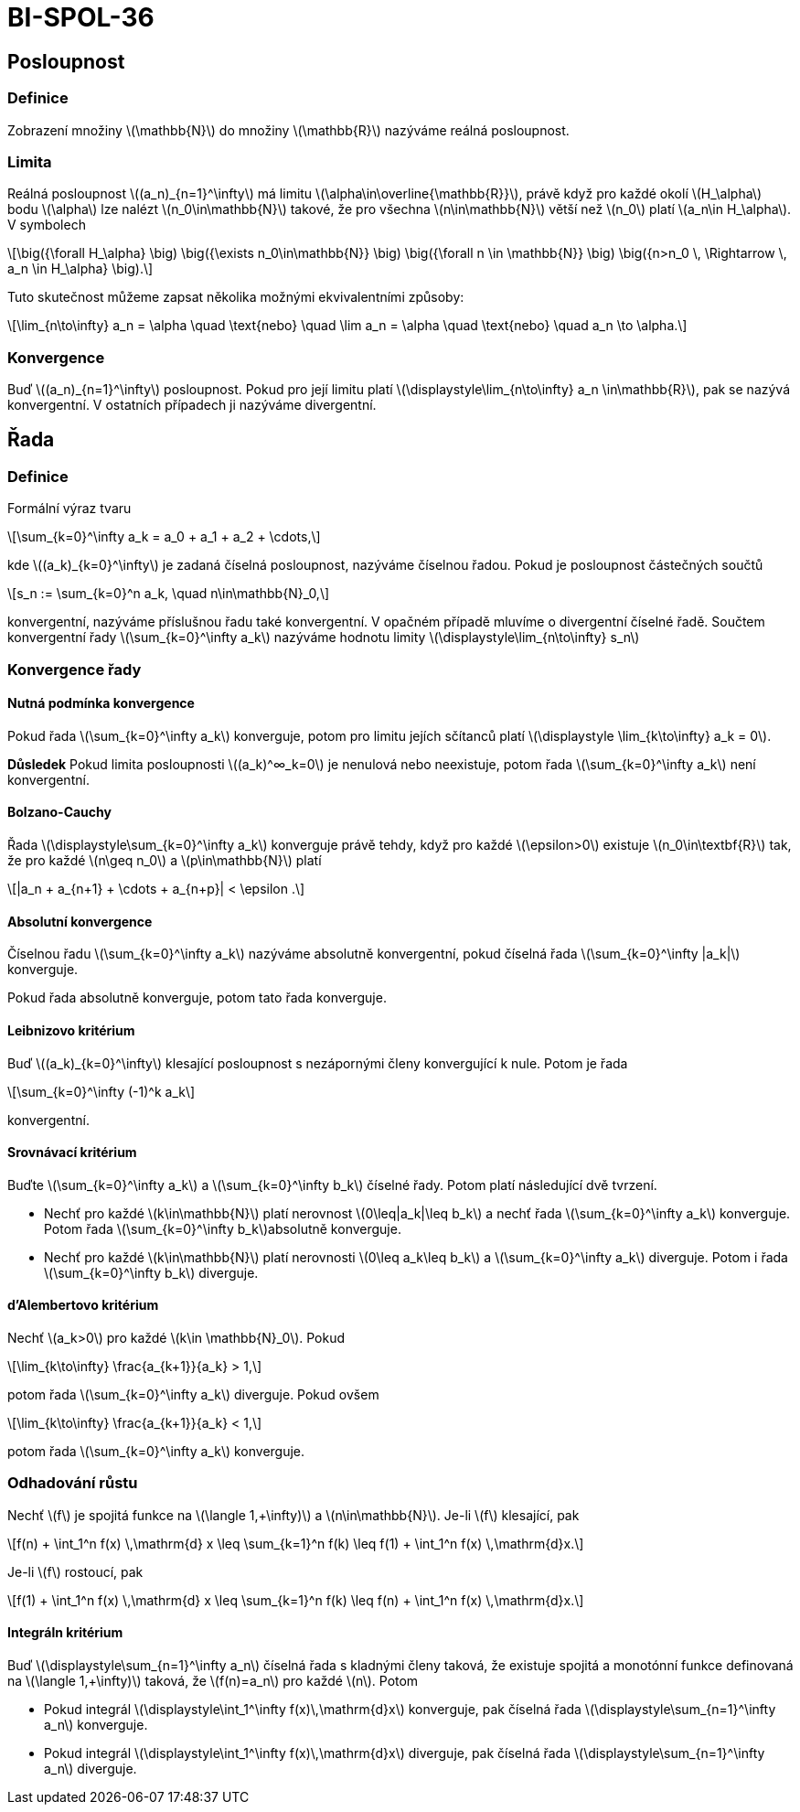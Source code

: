 = BI-SPOL-36
:stem:
:imagesdir: images

== Posloupnost

=== Definice

Zobrazení množiny latexmath:[$\mathbb{N}$] do množiny
latexmath:[$\mathbb{R}$] nazýváme reálná posloupnost.

=== Limita

Reálná posloupnost latexmath:[$(a_n)_{n=1}^\infty$] má limitu
latexmath:[$\alpha\in\overline{\mathbb{R}}$], právě když pro každé okolí
latexmath:[$H_\alpha$] bodu latexmath:[$\alpha$] lze nalézt
latexmath:[$n_0\in\mathbb{N}$] takové, že pro všechna
latexmath:[$n\in\mathbb{N}$] větší než latexmath:[$n_0$] platí
latexmath:[$a_n\in H_\alpha$]. V symbolech

[latexmath]
++++
\[\big({\forall H_\alpha} \big) \big({\exists n_0\in\mathbb{N}} \big) \big({\forall n \in \mathbb{N}} \big) \big({n>n_0 \, \Rightarrow \, a_n \in H_\alpha} \big).\]
++++

Tuto skutečnost můžeme zapsat několika možnými ekvivalentními způsoby:

[latexmath]
++++
\[\lim_{n\to\infty} a_n = \alpha \quad \text{nebo} \quad \lim a_n = \alpha \quad \text{nebo} \quad a_n \to \alpha.\]
++++

=== Konvergence

Buď latexmath:[$(a_n)_{n=1}^\infty$] posloupnost. Pokud pro její limitu
platí latexmath:[$\displaystyle\lim_{n\to\infty} a_n \in\mathbb{R}$],
pak se nazývá konvergentní. V ostatních případech ji nazýváme
divergentní.

== Řada

=== Definice

Formální výraz tvaru

[latexmath]
++++
\[\sum_{k=0}^\infty a_k = a_0 + a_1 + a_2 + \cdots,\]
++++

kde latexmath:[$(a_k)_{k=0}^\infty$] je zadaná číselná posloupnost,
nazýváme číselnou řadou. Pokud je posloupnost částečných součtů

[latexmath]
++++
\[s_n := \sum_{k=0}^n a_k, \quad n\in\mathbb{N}_0,\]
++++

konvergentní, nazýváme příslušnou řadu také konvergentní. V opačném
případě mluvíme o divergentní číselné řadě. Součtem konvergentní řady
latexmath:[$\sum_{k=0}^\infty a_k$] nazýváme hodnotu limity
latexmath:[$\displaystyle\lim_{n\to\infty} s_n$]

=== Konvergence řady

==== Nutná podmínka konvergence

Pokud řada latexmath:[$\sum_{k=0}^\infty a_k$] konverguje, potom pro
limitu jejích sčítanců platí
latexmath:[$\displaystyle \lim_{k\to\infty} a_k = 0$].

*Důsledek* Pokud limita posloupnosti latexmath:[$(a_k)^∞_k=0$] je
nenulová nebo neexistuje, potom řada latexmath:[$\sum_{k=0}^\infty a_k$]
není konvergentní.

==== Bolzano-Cauchy

Řada latexmath:[$\displaystyle\sum_{k=0}^\infty a_k$] konverguje právě
tehdy, když pro každé latexmath:[$\epsilon>0$] existuje
latexmath:[$n_0\in\textbf{R}$] tak, že pro každé latexmath:[$n\geq n_0$]
a latexmath:[$p\in\mathbb{N}$] platí

[latexmath]
++++
\[|a_n + a_{n+1} + \cdots + a_{n+p}| < \epsilon .\]
++++

==== Absolutní konvergence

Číselnou řadu latexmath:[$\sum_{k=0}^\infty a_k$] nazýváme absolutně
konvergentní, pokud číselná řada latexmath:[$\sum_{k=0}^\infty |a_k|$]
konverguje.

Pokud řada absolutně konverguje, potom tato řada konverguje.

==== Leibnizovo kritérium

Buď latexmath:[$(a_k)_{k=0}^\infty$] klesající posloupnost s nezápornými
členy konvergující k nule. Potom je řada

[latexmath]
++++
\[\sum_{k=0}^\infty (-1)^k a_k\]
++++

konvergentní.

==== Srovnávací kritérium

Buďte latexmath:[$\sum_{k=0}^\infty a_k$] a
latexmath:[$\sum_{k=0}^\infty b_k$] číselné řady. Potom platí
následující dvě tvrzení.

* Nechť pro každé latexmath:[$k\in\mathbb{N}$] platí nerovnost
latexmath:[$0\leq|a_k|\leq b_k$] a nechť řada
latexmath:[$\sum_{k=0}^\infty a_k$] konverguje. Potom řada
latexmath:[$\sum_{k=0}^\infty b_k$]absolutně konverguje.
* Nechť pro každé latexmath:[$k\in\mathbb{N}$] platí nerovnosti
latexmath:[$0\leq a_k\leq b_k$] a latexmath:[$\sum_{k=0}^\infty a_k$]
diverguje. Potom i řada latexmath:[$\sum_{k=0}^\infty b_k$] diverguje.

==== d’Alembertovo kritérium

Nechť latexmath:[$a_k>0$] pro každé latexmath:[$k\in \mathbb{N}_0$].
Pokud

[latexmath]
++++
\[\lim_{k\to\infty} \frac{a_{k+1}}{a_k} > 1,\]
++++

potom řada latexmath:[$\sum_{k=0}^\infty a_k$] diverguje. Pokud ovšem

[latexmath]
++++
\[\lim_{k\to\infty} \frac{a_{k+1}}{a_k} < 1,\]
++++

potom řada latexmath:[$\sum_{k=0}^\infty a_k$] konverguje.

=== Odhadování růstu

Nechť latexmath:[$f$] je spojitá funkce na
latexmath:[$\langle 1,+\infty)$] a latexmath:[$n\in\mathbb{N}$]. Je-li
latexmath:[$f$] klesající, pak

[latexmath]
++++
\[f(n) + \int_1^n f(x) \,\mathrm{d} x \leq \sum_{k=1}^n f(k) \leq f(1) + \int_1^n f(x) \,\mathrm{d}x.\]
++++

Je-li latexmath:[$f$] rostoucí, pak

[latexmath]
++++
\[f(1) + \int_1^n f(x) \,\mathrm{d} x \leq \sum_{k=1}^n f(k) \leq f(n) + \int_1^n f(x) \,\mathrm{d}x.\]
++++

==== Integráln kritérium

Buď latexmath:[$\displaystyle\sum_{n=1}^\infty a_n$] číselná řada s
kladnými členy taková, že existuje spojitá a monotónní funkce definovaná
na latexmath:[$\langle 1,+\infty)$] taková, že latexmath:[$f(n)=a_n$]
pro každé latexmath:[$n$]. Potom

* Pokud integrál
latexmath:[$\displaystyle\int_1^\infty f(x)\,\mathrm{d}x$] konverguje,
pak číselná řada latexmath:[$\displaystyle\sum_{n=1}^\infty a_n$]
konverguje.
* Pokud integrál
latexmath:[$\displaystyle\int_1^\infty f(x)\,\mathrm{d}x$] diverguje,
pak číselná řada latexmath:[$\displaystyle\sum_{n=1}^\infty a_n$]
diverguje.
